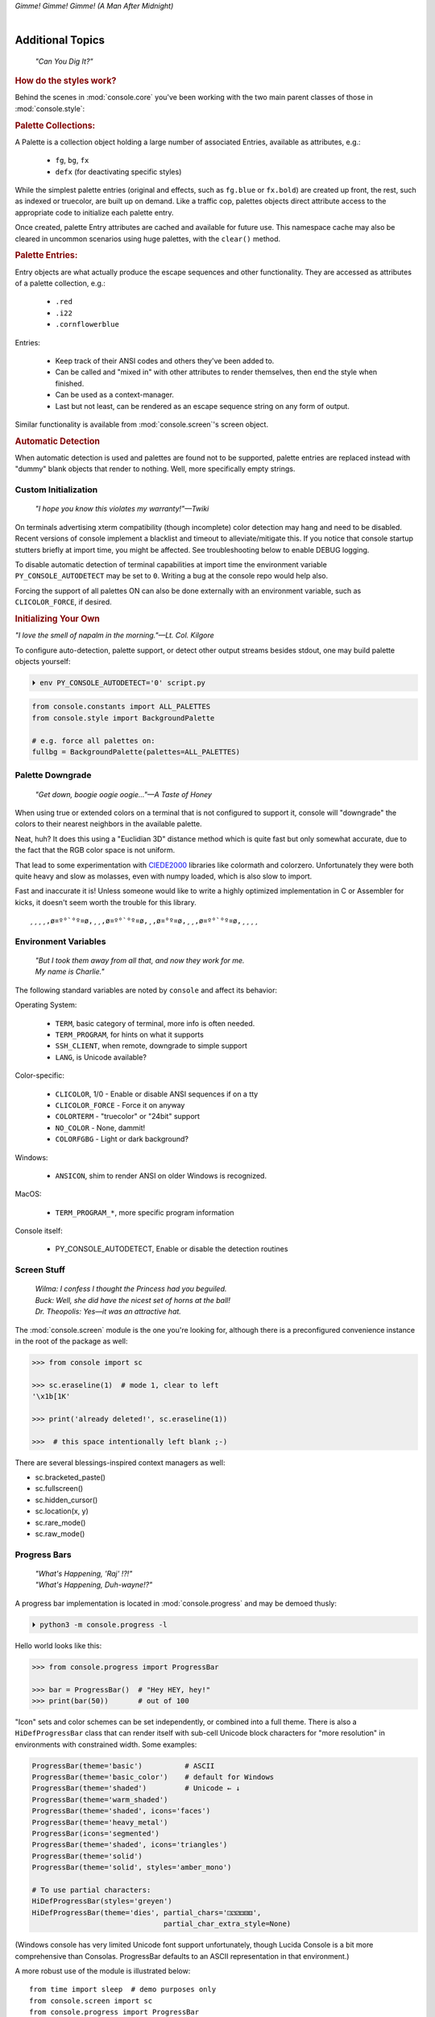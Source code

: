 
.. role:: reverse
   :class: reverse

.. raw:: html

    <pre id='logo' class='center'>
    <span style="color:#729fcf">&#9484;───────────────</span><span style="color:#3465a4">────────────&#9488;</span>
    <span style="color:#729fcf">│</span>   <span style="color:#729fcf">&#9487;&#9473;&#9592;&#9487;</span><span style="color:#3465a4">&#9473;&#9491;&#9487;&#9491;&#9595;&#9487;&#9473;&#9491;&#9487;&#9473;&#9491;&#9595;</span>  </span><span style="color:#3465a4">&#9487;&#9473;</span><span style="color:#b4b8b0">&#9592;</span>   <span style="color:#b4b8b0">│</span>
    <span style="color:#3465a4">│</span>   <span style="color:#3465a4">&#9475;</span>  </span><span style="color:#3465a4">&#9475;</span> </span><span style="color:#3465a4">&#9475;&#9475;&#9495;&#9515;&#9495;&#9473;&#9491;</span><span style="color:#b4b8b0">&#9475;</span> </span><span style="color:#b4b8b0">&#9475;&#9475;</span>  <span style="color:#b4b8b0">&#9507;&#9592;</span>    </span><span style="color:#b4b8b0">│</span>
    <span style="color:#3465a4">│</span>   <span style="color:#3465a4">&#9495;&#9473;&#9592;&#9495;</span><span style="color:#b4b8b0">&#9473;&#9499;&#9593;</span> </span><span style="color:#b4b8b0">&#9593;&#9495;&#9473;&#9499;&#9495;&#9473;&#9499;&#9495;&#9473;&#9592;&#9495;&#9473;</span><span style="color:#555">&#9592;</span>   <span style="color:#555">│</span>
    <span style="color:#b4b8b0">&#9492;───────────────</span><span style="color:#555">────────────&#9496;</span>
    </pre>

.. container:: center

    *Gimme! Gimme! Gimme! (A Man After Midnight)*

.. raw:: html

    <style>
        .backb { display: inline-block; transform: rotateY(180deg) }
        #wrapper {
            text-align: center;
            margin-top: -13px;
        }
        #cen {
            display: inline-block;
        }
    </style>

    <div id="wrapper">
        <div id="cen">
            —A<div class="backb">B</div>BA &nbsp; &nbsp;
        </div>
    </div>

|

Additional Topics
=======================

    *"Can You Dig It?"*

.. rubric:: How do the styles work?

Behind the scenes in
:mod:`console.core`
you've been working with the two main parent classes of those in
:mod:`console.style`:

.. rubric:: Palette Collections:

A Palette is a collection object holding a large number of associated Entries,
available as attributes, e.g.:

    - ``fg``, ``bg``, ``fx``
    - ``defx`` (for deactivating specific styles)

While the simplest palette entries
(original and effects, such as ``fg.blue`` or ``fx.bold``)
are created up front,
the rest, such as indexed or truecolor,
are built up on demand.
Like a traffic cop,
palettes objects direct attribute access to the appropriate code to initialize
each palette entry.

Once created,
palette Entry attributes are cached and available for future use.
This namespace cache may also be cleared in uncommon scenarios using huge
palettes,
with the ``clear()`` method.

.. rubric:: Palette Entries:

Entry objects are what actually produce the escape sequences and other
functionality.
They are accessed as attributes of a palette collection, e.g.:

    - ``.red``
    - ``.i22``
    - ``.cornflowerblue``

Entries:

    - Keep track of their ANSI codes and others they've been added to.
    - Can be called and "mixed in" with other attributes to render
      themselves, then end the style when finished.
    - Can be used as a context-manager.
    - Last but not least,
      can be rendered as an escape sequence string on any form of output.

Similar functionality is available from
:mod:`console.screen`'s screen object.


.. rubric:: Automatic Detection

When automatic detection is used and palettes are found not to be supported,
palette entries are replaced instead with "dummy" blank objects that render to
nothing.
Well, more specifically empty strings.


.. raw:: html

    <div class="center rounded dark p1">
        <div class=pacman>
            <span class=pline>╭───────────────────────────╮&nbsp;&nbsp;<br>
            │
            </span>
            <span class=dots>·····•·····</span>
            <span id=pac>ᗤ</span>&nbsp;
            <span id=sha>ᗣ</span><span id=spe>ᗣ</span>
            <span id=bas>ᗣ</span><span id=pok>ᗣ</span>
            <span class=pline>│&nbsp;&nbsp;<br>
            </span>
            <i style="opacity: .7">…waka waka waka…</i>&nbsp;&nbsp;
        </div>
    </div>


Custom Initialization
------------------------

    *"I hope you know this violates my warranty!"—Twiki*


On terminals advertising xterm compatibility (though incomplete) color
detection may hang and need to be disabled.
Recent versions of console implement a blacklist and timeout to
alleviate/mitigate this.
If you notice that console startup stutters briefly at import time,
you might be affected.
See troubleshooting below to enable DEBUG logging.

To disable automatic detection of terminal capabilities at import time the
environment variable
``PY_CONSOLE_AUTODETECT`` may be set to ``0``.
Writing a bug at the console repo would help also.

Forcing the support of all palettes ON can also be done externally with an
environment variable,
such as ``CLICOLOR_FORCE``,
if desired.


.. rubric:: Initializing Your Own

*"I love the smell of napalm in the morning."—Lt. Col. Kilgore*

To configure auto-detection, palette support,
or detect other output streams besides stdout,
one may build palette objects yourself:

.. code-block:: shell

    ⏵ env PY_CONSOLE_AUTODETECT='0' script.py

.. code-block:: python

    from console.constants import ALL_PALETTES
    from console.style import BackgroundPalette

    # e.g. force all palettes on:
    fullbg = BackgroundPalette(palettes=ALL_PALETTES)



Palette Downgrade
----------------------

    *"Get down, boogie oogie oogie…"—A Taste of Honey*

When using true or extended colors on a terminal that is not configured to
support it,
console will "downgrade" the colors to their nearest neighbors in the available
palette.

Neat, huh?
It does this using a "Euclidian 3D" distance method which is quite fast but
only somewhat accurate,
due to the fact that the RGB color space is not uniform.

That lead to some experimentation with
`CIEDE2000 <https://en.wikipedia.org/wiki/Color_difference#CIEDE2000>`_
libraries like colormath and colorzero.
Unfortunately they were both quite heavy and slow as molasses,
even with numpy loaded,
which is also slow to import.

Fast and inaccurate it is!
Unless someone would like to write a highly optimized implementation in
C or Assembler for kicks,
it doesn't seem worth the trouble for this library.

::

    ¸¸¸¸,ø¤º°`°º¤ø,¸¸,ø¤º°`°º¤ø,¸,ø¤°º¤ø,¸¸,ø¤º°`°º¤ø,¸¸¸¸


Environment Variables
-----------------------

    | *"But I took them away from all that, and now they work for me.*
    | *My name is Charlie."*

The following standard variables are noted by ``console`` and affect its
behavior:

Operating System:

    - ``TERM``, basic category of terminal, more info is often needed.
    - ``TERM_PROGRAM``, for hints on what it supports
    - ``SSH_CLIENT``, when remote, downgrade to simple support
    - ``LANG``, is Unicode available?

Color-specific:

    - ``CLICOLOR``, 1/0 - Enable or disable ANSI sequences if on a tty
    - ``CLICOLOR_FORCE`` - Force it on anyway
    - ``COLORTERM`` - "truecolor" or "24bit" support
    - ``NO_COLOR`` - None, dammit!
    - ``COLORFGBG`` - Light or dark background?

Windows:

    - ``ANSICON``, shim to render ANSI on older Windows is recognized.

MacOS:

    - ``TERM_PROGRAM_*``, more specific program information

Console itself:

    - PY_CONSOLE_AUTODETECT, Enable or disable the detection routines


Screen Stuff
-------------------

    | *Wilma: I confess I thought the Princess had you beguiled.*
    | *Buck: Well, she did have the nicest set of horns at the ball!*
    | *Dr. Theopolis: Yes—it was an attractive hat.*

The :mod:`console.screen` module is the one you're looking for,
although there is a preconfigured convenience instance in the root of the
package as well:

.. code-block:: python

    >>> from console import sc

    >>> sc.eraseline(1)  # mode 1, clear to left
    '\x1b[1K'

    >>> print('already deleted!', sc.eraseline(1))

    >>>  # this space intentionally left blank ;-)

There are several blessings-inspired context managers as well:

- sc.bracketed_paste()
- sc.fullscreen()
- sc.hidden_cursor()
- sc.location(x, y)
- sc.rare_mode()
- sc.raw_mode()


Progress Bars
-------------------

    | *"What's Happening, 'Raj' !?!"*
    | *"What's Happening, Duh-wayne!?"*

A progress bar implementation is located in :mod:`console.progress` and may be
demoed thusly:

.. code-block:: shell

    ⏵ python3 -m console.progress -l


Hello world looks like this:

.. code-block:: python

    >>> from console.progress import ProgressBar

    >>> bar = ProgressBar()  # "Hey HEY, hey!"
    >>> print(bar(50))       # out of 100

.. raw:: html

    <style>
        .b { color: #005f87 }
        .g { color: #5faf00 }
        .o { opacity: .8 }
    </style>
    <pre style="margin-top: -13px; padding-top: .1em">
    <span class=g>
    ▮▮▮▮▮▮▮▮▮▮▮▮▮▮▮</span><span class=b>▯▯▯▯▯▯▯▯▯▯▯▯▯▯▯</span>  <span class=o>50%</span>

    </pre>


"Icon" sets and color schemes can be set independently,
or combined into a full theme.
There is also a ``HiDefProgressBar`` class that can render itself with sub-cell
Unicode block characters for "more resolution" in environments with constrained
width.
Some examples:

.. code-block:: python

    ProgressBar(theme='basic')          # ASCII
    ProgressBar(theme='basic_color')    # default for Windows
    ProgressBar(theme='shaded')         # Unicode ← ↓
    ProgressBar(theme='warm_shaded')
    ProgressBar(theme='shaded', icons='faces')
    ProgressBar(theme='heavy_metal')
    ProgressBar(icons='segmented')
    ProgressBar(theme='shaded', icons='triangles')
    ProgressBar(theme='solid')
    ProgressBar(theme='solid', styles='amber_mono')

    # To use partial characters:
    HiDefProgressBar(styles='greyen')
    HiDefProgressBar(theme='dies', partial_chars='⚀⚁⚂⚃⚄⚅',
                                   partial_char_extra_style=None)

(Windows console has very limited Unicode font support unfortunately,
though Lucida Console is a bit more comprehensive than Consolas.
ProgressBar defaults to an ASCII representation in that environment.)

A more robust use of the module is illustrated below::

    from time import sleep  # demo purposes only
    from console.screen import sc
    from console.progress import ProgressBar

    with sc.hidden_cursor():  # "Ooooohh, I'm tellin' Mama!"

        items = range(256)      # example tasks
        bar = ProgressBar(total=len(items))  # set total

        # simple loop
        for i in items:
            print(bar(i), end='', flush=True)
            sleep(.02)         # "Uh-Uhn"
        print()

        # how to use with a trailing caption:
        for i in items:
            print(bar(i), f' copying: /path/to/img_{i:>04}.jpg',
                  end='', flush=True)
            sleep(.1)
        print()

        # or use as a simple tqdm-style iterable wrapper, sans print
        for i in ProgressBar(range(100)):
            sleep(.1)


Not all of this code is required, of course.
For example, you may not want to hide the cursor or clear the line each time,
but often will.
To expand to the full line,
``expand=True`` is available as well.
See the docs (:mod:`console.progress`) and source for more details.


Experimental Stuff
-------------------

    *“Well, kiss my grits.”—Flo*


Hyperlinks
~~~~~~~~~~~~~~~~~~~

Real hyperlinks in the terminal, eh?
Sounds cool.
This feature is experimental and more information can be
`found here. <https://gist.github.com/egmontkob/eb114294efbcd5adb1944c9f3cb5feda>`_

.. code-block:: python

    >>> from console.utils import make_hyperlink

    >>> make_hyperlink('ftp://netscape.com/', 'Blast from the FUTURE!')
    '\x1b]8;;ftp://netscape.com/\x1b\\Blast from the FUTURE!\x1b]8;;\x1b\\'

    >>> print(_)

.. raw:: html

    <pre style="margin-top: -13px; border-radius: 0 0 1em 1em;">
    <a style="border-bottom: 1px dashed" href="ftp://netscape.com/">Blast from the FUTURE!</a>
    </pre>


Underline Hijinks
~~~~~~~~~~~~~~~~~~~

Curly, dunder, and/or colored underlines are supported in a few terminals now,
in addition to the standard ``fx.u(…)``:

.. code-block:: python

    >>> from console import fx, ul

    >>> bad_grammar = fx.curly_underline + ul.i2
    >>> bad_spelling = fx.curly_underline + ul.i1

    >>> print('I', bad_grammar('not'), bad_spelling('mizpelled.'))

.. raw:: html

    <pre style="margin-top: -13px; border-radius: 0 0 1em 1em;">
    I <span style="text-decoration: underline wavy green">not</span> <span style="text-decoration: underline wavy red">mizpelled.</span>
    </pre>

.. code-block:: python

    >>> print(fx.dunder, ul.goldenrod('WOOT!'), sep='')  # X, Webcolors

.. raw:: html

    <pre style="margin-top: -13px; border-radius: 0 0 1em 1em;">
    <span style="border-bottom: 3px double goldenrod">WOOT!</span>
    </pre>


HTML Printer
~~~~~~~~~~~~~~~~~~~

Would you like to print some rich text to the terminal,
but would rather put styles inline and not have to fiddle with objects?
Maybe you have some existing HTML laying around?

.. code-block:: python

    >>> from console.printers import print
    >>> print(html_doc)


The HTML Printer function takes the same parameters as the standard ``print``
function.
For example,
output can be saved to a file by passing a ``file=`` parameter.
It implements a small subset of tags that makes sense in the terminal,
but has quite a few features,
collapses whitespace,
and converts entities:

- a *(see above)*
- br *(+newline)*
- b, strong
- hr *(+newlines)*
- h1, h2, h3 *(+newlines)*
- i, em
- p *(+newlines)*
- q "fancy quotes"
- span
- s, strike
- u

It handles a few inline style attributes as well:

.. code-block:: html

    <span style="color: red">text</span>
    <span style=background:green>text</span>
    <span style="font-style:italic; font-weight:bold">text</span>
    <span style="text-decoration:overline; text-decoration:underline">…

As you can see,
setting text color is *very* verbose,
so unfortunately broke down and implemented a ``c`` tag for color.
Like the inline-CSS above,
it handles X11 or Webcolors (if installed) color names, hex digits,
and the word "dim":

.. code-block:: html

    <c orange>l'orange</c>
    <c black on bisque3>bisque3</c>
    <c #b0b>deadbeefcafe</c>
    <c dim>text</c>


Context Managers
~~~~~~~~~~~~~~~~~~~

.. rubric:: Configuring Output

Console's Palette Entry objects can be used as context managers as well.
We saw this in the readme previously.
An output file may also be set if it needs to be changed from stdout and not
able to be redirected outside the process:

.. code-block:: python

    Dodgers = bg.dodgerblue + fx.bold
    Dodgers.set_output(sys.stderr)

    with Dodgers:
        print('Infield: Garvey, Lopes, Russel, Cey, Yeager')
        print('Outfield: Baker, Monday, Smith')

(This feature is somewhat experimental for now. ;-)


.. rubric:: Fullscreen Apps, a la Blessings

Here's a short script to show off console's full-screen abilities:

.. code-block:: python

    from console import fg, fx, defx
    from console.screen import sc as screen
    from console.utils import wait_key, set_title
    from console.constants import ESC

    exit_keys = (ESC, 'q', 'Q')

    with screen:  # or screen.fullscreen():

        set_title(' 🤓 Hi, from console!')
        with screen.location(5, 4):
            print(
                fg.lightgreen('** Hi from a '
                              f'{fx.i}fullscreen{defx.i} app! **'),
                screen.mv_x(5),  # back up, then down
                screen.down(5),
                fg.yellow(f'(Hit the {fx.reverse}ESC{defx.reverse}'
                           ' key to exit): '),
                end='', flush=True,  # optional
            )

        with screen.hidden_cursor():
            wait_key(exit_keys)

The text below should appear.
Check the title too!
After hitting the ESC key your terminal shall be restored:

.. raw:: html

    <pre>

    <div style="color: green; ">
     * Hi, from a <i>fullscreen</i> app! **
    </div>



    <div style="color: #ba0; ">
      (Hit the <span style="background: #ba0; color: black">ESC</span> key to exit):
    </div>
    </pre>


.. rubric:: TermStack, this one *not* experimental. ;-)

TermStack is a content-manager for making temporary modifications to the
terminal via termios,
that copies the original settings and restores them when finished.

It's in the detection module because that's where it's used,
but also aliased to the package namespace.
For example:

.. code-block:: python

    import tty, termios
    from console import TermStack

    with TermStack() as fd:
        # shut off echo
        tty.setcbreak(fd, termios.TCSANOW)
        sys.stdout.write(f'{CSI}6n')  # do something
        sys.stdout.flush()

    # Back to normal

And off you go.


Command-line
-------------------

console doesn't currently provide direct scripts to use,
but you can run several of its modules for information and other functionality:

.. code-block:: shell

    python3 -m console.detection  # shows console found in your environment

    python3 -m console.constants  # ANSI constants available

    python3 -m console.ascii4 [-l -u -n ]  # A four-column ascii chart

    # demos
    python3 -m console.demos [-d]
    python3 -m console.printers  # more demos

    python3 -m console.beep [-d]  # bidi-bidi-bidi…
    python3 -m console.progress -l  # demo with labels


``-d`` enables ``DEBUG`` logging.
The ``3`` at the end of ``python3`` may not be necessary,
e.g. on Windows or Arch Linux.


Tips
------------

    | *"Easy Miss, I’ve got you."*
    | *"You’ve got ME? Who’s got YOU?"—Superman*

- The styles bold, italic, underline, and strike have one-letter shortcuts as
  they do in HTML,
  if you're into that sort of thing::

    # COWABUNGA, DUDE !
    XTREME_STYLING = fx.b + fx.i + fx.u + fx.s

- When using the extended or truecolor palettes,
  keep in mind that some folks will have dark backgrounds and some light---\
  which could make your fancy colors unreadable.

  Checking the background with the detection module is one strategy,
  though not available on every terminal.
  An argument to change the theme may also be in order.
  (Console does acknowledge several environment variables like ``COLORFGBG``
  as well.)

- ANSI constants in Python syntax can be printed via:

  .. code-block:: shell

        ⏵ python3 -m console.constants
        CSI = '\x1b['
        ESC = '\x1b'
        LF = '\n'
        OSC = '\x1b]'
        ST = '\x1b\\'
        VT = '\x0b'
        # etc…

- For more information,
  a four-column grouped ASCII table in fruity colors,
  including the full set of control characters and their relationships,
  may be summoned with the following incantation.
  This format is great for spotting Control key correspondence with letters,
  e.g.: Ctrl+M=Enter, Ctrl+H=Backspace, etc:


  ::

      ⏵ python3 -m console.ascii4 -h  # use -l for hyper-links!

        0 00  NUL       32 20            64 40  @        96 60  `
        7 07  BEL       39 27  '         71 47  G        103 67  g
        …  # 😉

- X11 color names may be searched with this command:

  .. code-block:: shell

        ⏵ python3 -m console.color_tables_x11 darkorange
        darkorange (255, 140, 0)
        darkorange1 (255, 127, 0)
        darkorange2 (238, 118, 0)
        darkorange3 (205, 102, 0)
        darkorange4 (139, 69, 0)

- ANSI support may be enabled on Windows 10 legacy console via the following
  incantation::

    >>> import console.windows as cw

    >>> cw.enable_vt_processing()  # status for (stdout, stderr)
    (0, 0)


Troubleshooting
------------------

    *"Goddammit, I'd piss on a spark plug if I thought it'd do any good!"—General Beringer*

- Console performs auto-detection of the environment at startup to determine
  terminal capabilities.

  - If you'd like to see, check the results with this command:

    .. code-block:: shell

            ⏵ python -m console.detection

  - Note: This could *momentarily* hang obscure terminals that advertise xterm
    on posix compatibility without a full implementation.
    To disable this,
    set the environment variable:
    ``PY_CONSOLE_AUTODETECT='0'``.
    Unfortunately,
    you'll now have to create the palette and screen objects
    (and possibly configure them)
    yourself.

- Try to avoid this type of ambiguous addition operation:

  .. code-block:: python

    fg.white + bg.red('Hello\nWorld')

  Why is it ambiguous?
  Well, the left operand is a palette entry object,
  while the second reduces to an ANSI escaped string.
  Did you mean to add a sequence just to the beginning of the string,
  or every line of it?
  Remember paging?
  Also, what about the ending sequence?
  Should it reset the foreground, background, styles, or everything?
  Hard to know because there's not enough information here to decide.

  Console warns you about this.
  It also does its best to divvy up the string,
  add the first operand to every line,
  and fix the reset-to-default sequence at the end.
  So it *might* work as expected,
  possibly not.
  It's not very efficient either.
  Best to use one of these explicit forms instead:

  .. code-block:: python

    # create a new anonymous style, apply it:
    (pal.style1 + pal.style2)(msg)

    # or add it in via a "mixin" style
    pal.style2(msg, pal.style1)


- If console isn't working as you'd expect,
  turn on DEBUG logging before loading it to see what it finds.
  A sample script is below::

    # load logging first to see all messages:
    import logging
    logging.basicConfig(
        level=logging.DEBUG,
        format='  %(levelname)-7.7s %(module)s/'
               '%(funcName)s:%(lineno)s %(message)s',
    )

    # now logs autodetection messages:
    from console import fg, bg, fx

    # After an accidental overdose of gamma radiation…
    dr_banner = fg.green + fx.bold + fx.italic

    print('\n\t',
          dr_banner("Mr. McGee, don't make me angry…"),
    )


Deeper Dive
------------

    *"I'm so confused."—‘Vinnie' Barbarino*

Still interested?
More than you wanted to know on the subject of terminals and escape codes can
be found below:

    - `Terminal Emulator <https://en.wikipedia.org/wiki/Terminal_emulator>`_
    - `ANSI Escape Codes <http://en.wikipedia.org/wiki/ANSI_escape_code>`_
    - `XTerm Control Sequences
      <http://invisible-island.net/xterm/ctlseqs/ctlseqs.html>`_
      (`PDF <https://www.x.org/docs/xterm/ctlseqs.pdf>`_)
    - `ANSI Terminal Animations
      <http://artscene.textfiles.com/vt100/>`_ - Get busy!
    - :mod:`console` source code

.. rubric:: Aside - Warm Colors

Did you know that thirty years before
`f.lux <https://en.wikipedia.org/wiki/F.lux>`_
and
`redshift <https://en.wikipedia.org/wiki/Redshift_(software)>`_
debuted that
`Amber Monochrome monitors <https://www.google.com/search?q=amber+monochrome+monitor&tbm=isch>`_
with a dark background were known as the
"ergonomic" choice?

Easier on the eyes for extended periods (i.e. late nights) they said.
Interesting knowledge rediscovered perhaps.

.. container:: center mfull italic flright

    "Believe it…

    or not!"

    ---Jack Palance, on `Ripley's <https://youtu.be/o4ELw6kCEDs>`_

.. raw:: html

    <iframe width="45%" height="auto" frameborder="0" class="mt mb"
        src="https://www.youtube.com/embed/o4ELw6kCEDs"
        allow="accelerometer; autoplay; encrypted-media; gyroscope; picture-in-picture"
        allowfullscreen>
    </iframe>

|

10-7, Signing Off…
--------------------

.. raw:: html

    <pre class=center>
       ♫♪ .ılılıll|̲̅̅●̲̅̅|̲̅̅=̲̅̅|̲̅̅●̲̅̅|llılılı. ♫♪&nbsp;&nbsp;&nbsp;&nbsp;&nbsp;
    </pre>


.. figure:: _static/bjandbear.jpg
    :align: right
    :figwidth: 40%

    *"I'm B. J. McKay,*
    *and this is my best friend Bear."*
    `🖺 <https://www.memorabletv.com/tv/b-j-bear-nbc-1979-1981-greg-evigan-claude-akins/>`_
    `🖹 <http://www.lyricsondemand.com/tvthemes/bjandthebearlyrics.html>`_

|

Signing off from late '79.
A new futuristic decade awaits,
with an actor as President!

    - *Keep On Truckin'*
    - *Catch you on the flip-side!*
    - *"This is Ripley, last survivor of the Nostromo, signing off."*
    - *Good night, John-boy*

    and…

    - *Whoah-oh Woah…*

            `Goodbye Seventies… <https://www.youtube.com/watch?v=yFimHGt2Nco>`_

|br-all|

|br-all|


.. raw:: html

    <pre style="color: #6bc; background: #111">
    LOGON: Joshua


    Greetings, Professor Falken.

    Would you like to play a game?


    ⏵ How about Global Thermonuclear War?

    Wouldn't you prefer a nice game of chess?


    ⏵ Later. Right now let's play Global Thermonuclear War.

    Fine…

    </pre>



.. raw:: html

    <br clear=all>
